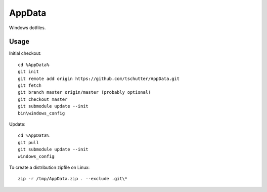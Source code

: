 AppData
=======

Windows dotfiles.

Usage
-----

Initial checkout::

    cd %AppData%
    git init
    git remote add origin https://github.com/tschutter/AppData.git
    git fetch
    git branch master origin/master (probably optional)
    git checkout master
    git submodule update --init
    bin\windows_config

Update::

    cd %AppData%
    git pull
    git submodule update --init
    windows_config

To create a distribution zipfile on Linux::

    zip -r /tmp/AppData.zip . --exclude .git\*
